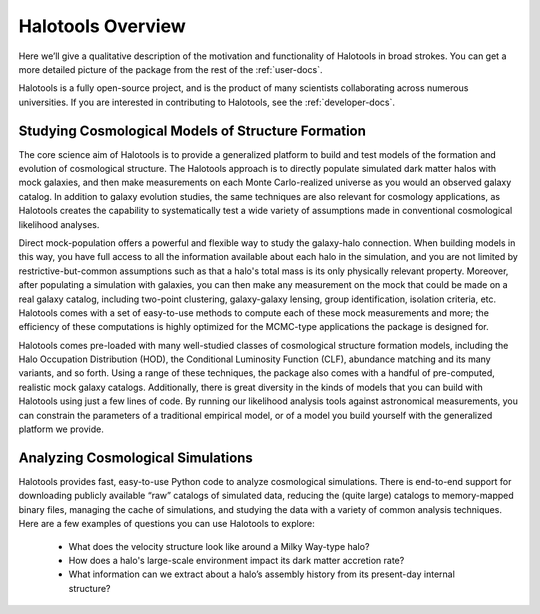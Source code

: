 ************************
Halotools Overview
************************

Here we’ll give a qualitative description of the motivation and functionality of Halotools in broad strokes. You can get a more detailed picture of the package from the rest of the :ref:`user-docs`. 

Halotools is a fully open-source project, and is the product of many scientists collaborating across numerous universities. If you are interested in contributing to Halotools, see the :ref:`developer-docs`. 


Studying Cosmological Models of Structure Formation 
======================================================================

The core science aim of Halotools is to provide a generalized platform to build and test models of the formation and evolution of cosmological structure. The Halotools approach is to directly populate simulated dark matter halos with mock galaxies, and then make measurements on each Monte Carlo-realized universe as you would an observed galaxy catalog. In addition to galaxy evolution studies, the same techniques are also relevant for cosmology applications, as Halotools creates the capability to systematically test a wide variety of assumptions made in conventional cosmological likelihood analyses. 

Direct mock-population offers a powerful and flexible way to study the galaxy-halo connection. When building models in this way, you have full access to all the information available about each halo in the simulation, and you are not limited by restrictive-but-common assumptions such as that a halo's total mass is its only physically relevant property. Moreover, after populating a simulation with galaxies, you can then make any measurement on the mock that could be made on a real galaxy catalog, including two-point clustering, galaxy-galaxy lensing, group identification, isolation criteria, etc. Halotools comes with a set of easy-to-use methods to compute each of these mock measurements and more; the efficiency of these computations is highly optimized for the MCMC-type applications the package is designed for.

Halotools comes pre-loaded with many well-studied classes of cosmological structure formation models, including the Halo Occupation Distribution (HOD), the Conditional Luminosity Function (CLF), abundance matching and its many variants, and so forth. Using a range of these techniques, the package also comes with a handful of pre-computed, realistic mock galaxy catalogs. Additionally, there is great diversity in the kinds of models that you can build with Halotools using just a few lines of code. By running our likelihood analysis tools against astronomical measurements, you can constrain the parameters of a traditional empirical model, or of a model you build yourself with the generalized platform we provide. 


Analyzing Cosmological Simulations
===================================

Halotools provides fast, easy-to-use Python code to analyze cosmological simulations. There is end-to-end support for downloading publicly available “raw” catalogs of simulated data, reducing the (quite large) catalogs to memory-mapped binary files, managing the cache of simulations, and studying the data with a variety of common analysis techniques. Here are a few examples of questions you can use Halotools to explore:

	* What does the velocity structure look like around a Milky Way-type halo? 

	* How does a halo's large-scale environment impact its dark matter accretion rate?

	* What information can we extract about a halo’s assembly history from its present-day internal structure?


